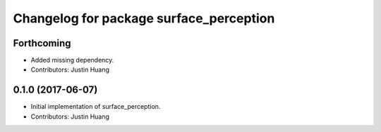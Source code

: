 ^^^^^^^^^^^^^^^^^^^^^^^^^^^^^^^^^^^^^^^^
Changelog for package surface_perception
^^^^^^^^^^^^^^^^^^^^^^^^^^^^^^^^^^^^^^^^

Forthcoming
-----------
* Added missing dependency.
* Contributors: Justin Huang

0.1.0 (2017-06-07)
------------------
* Initial implementation of surface_perception.
* Contributors: Justin Huang

